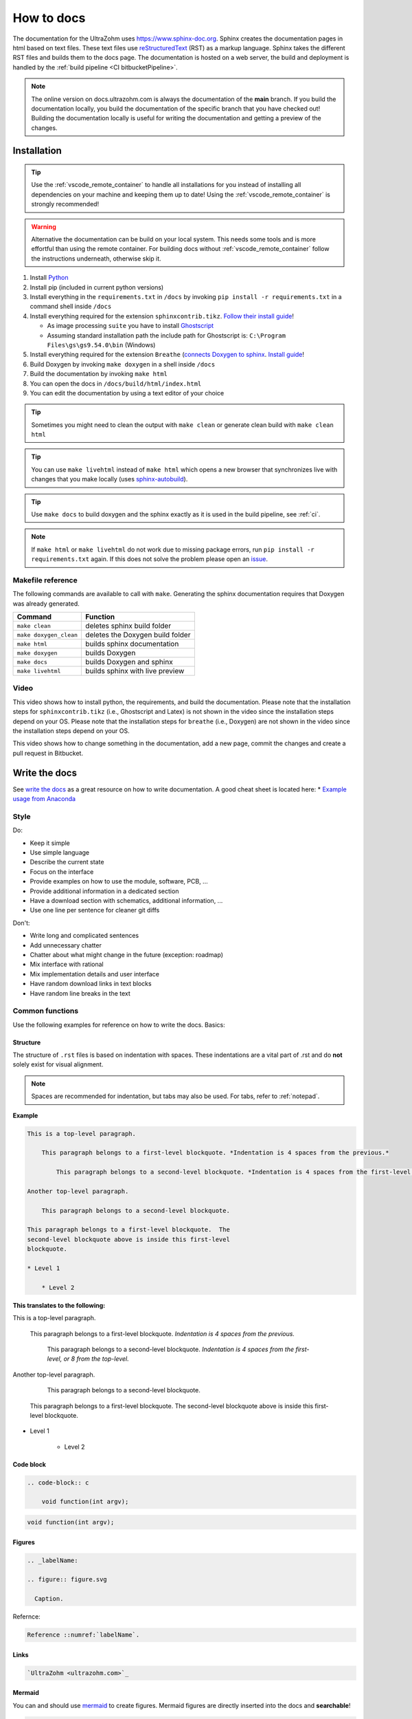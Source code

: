 .. _howToDocs:

===========
How to docs
===========

The documentation for the UltraZohm uses `<https://www.sphinx-doc.org>`_.
Sphinx creates the documentation pages in html based on text files.
These text files use `reStructuredText <https://rest-sphinx-memo.readthedocs.io/en/latest/ReST.html>`_ (RST) as a markup language.
Sphinx takes the different RST files and builds them to the docs page.
The documentation is hosted on a web server, the build and deployment is handled by the :ref:`build pipeline <CI bitbucketPipeline>`.

.. note :: The online version on docs.ultrazohm.com is always the documentation of the **main** branch.
           If you build the documentation locally, you build the documentation of the specific branch that you have checked out!
           Building the documentation locally is useful for writing the documentation and getting a preview of the changes.

Installation
============

.. tip:: Use the :ref:`vscode_remote_container` to handle all installations for you instead of installing all dependencies on your machine and keeping them up to date! Using the :ref:`vscode_remote_container` is strongly recommended!

.. warning:: Alternative the documentation can be build on your local system. This needs some tools and is more effortful than using the remote container.
 For building docs without :ref:`vscode_remote_container` follow the instructions underneath, otherwise skip it.
#. Install `Python <https://www.python.org/>`_ 
#. Install pip (included in current python versions)
#. Install everything in the ``requirements.txt`` in ``/docs`` by invoking ``pip install -r requirements.txt`` in a command shell inside ``/docs``
#. Install everything required for the extension ``sphinxcontrib.tikz``. `Follow their install guide <https://github.com/sphinx-contrib/tikz>`_!
  
   * As image processing ``suite`` you have to install `Ghostscript <https://www.ghostscript.com/>`_
   * Assuming standard installation path the include path for Ghostscript is: ``C:\Program Files\gs\gs9.54.0\bin`` (Windows)

#. Install everything required for the extension ``Breathe`` (`connects Doxygen to sphinx <https://www.doxygen.nl/index.html>`_. `Install guide <https://github.com/michaeljones/breathe>`_!
#. Build Doxygen by invoking ``make doxygen`` in a shell inside ``/docs``
#. Build the documentation by invoking ``make html``
#. You can open the docs in ``/docs/build/html/index.html``
#. You can edit the documentation by using a text editor of your choice

.. tip:: Sometimes you might need to clean the output with ``make clean`` or generate clean build with ``make clean html``

.. tip:: You can use ``make livehtml`` instead of ``make html`` which opens a new browser that synchronizes live with changes that you make locally (uses `sphinx-autobuild <https://github.com/executablebooks/sphinx-autobuild>`_).

.. tip:: Use ``make docs`` to build doxygen and the sphinx exactly as it is used in the build pipeline, see :ref:`ci`.

.. image:: https://images2.imgbox.com/ed/32/B0uTI8EZ_o.gif
  :width: 500
  :align: center
  :alt: Alternative text


.. note:: If ``make html`` or ``make livehtml`` do not work due to missing package errors, run ``pip install -r requirements.txt`` again. If this does not solve the problem please open an `issue <https://bitbucket.org/ultrazohm/ultrazohm_sw/issues>`_.

Makefile reference
******************

The following commands are available to call with ``make``.
Generating the sphinx documentation requires that Doxygen was already generated.

====================== ================================
Command                Function
====================== ================================
``make clean``         deletes sphinx build folder
``make doxygen_clean`` deletes the Doxygen build folder
``make html``          builds sphinx documentation
``make doxygen``       builds Doxygen
``make docs``          builds Doxygen and sphinx
``make livehtml``      builds sphinx with live preview
====================== ================================

Video
*****

This video shows how to install python, the requirements, and build the documentation.
Please note that the installation steps for ``sphinxcontrib.tikz`` (i.e., Ghostscript and Latex) is not shown in the video since the installation steps depend on your OS.
Please note that the installation steps for ``breathe`` (i.e., Doxygen) are not shown in the video since the installation steps depend on your OS.

.. youtube:: dxAlD-VzE0c

This video shows how to change something in the documentation, add a new page, commit the changes and create a pull request in Bitbucket.

.. youtube:: pcG1XMzVDc8

Write the docs
==============

See `write the docs <https://www.writethedocs.org/guide/>`_ as a great resource on how to write documentation.
A good cheat sheet is located here: * `Example usage from Anaconda <https://docs.anaconda.com/restructuredtext/detailed/>`_ 


Style
*****

Do:

* Keep it simple
* Use simple language
* Describe the current state
* Focus on the interface
* Provide examples on how to use the module, software, PCB, ...
* Provide additional information in a dedicated section
* Have a download section with schematics, additional information, ...
* Use one line per sentence for cleaner git diffs

Don't:

* Write long and complicated sentences
* Add unnecessary chatter
* Chatter about what might change in the future (exception: roadmap)
* Mix interface with rational
* Mix implementation details and user interface
* Have random download links in text blocks
* Have random line breaks in the text

Common functions
****************

Use the following examples for reference on how to write the docs.
Basics:

Structure
^^^^^^^^^

The structure of ``.rst`` files is based on indentation with spaces.
These indentations are a vital part of .rst and do **not** solely exist for visual alignment. 

.. note:: Spaces are recommended for indentation, but tabs may also be used. For tabs, refer to :ref:`notepad`.

**Example**

.. code-block:: rst
    
    This is a top-level paragraph.

        This paragraph belongs to a first-level blockquote. *Indentation is 4 spaces from the previous.*

            This paragraph belongs to a second-level blockquote. *Indentation is 4 spaces from the first-level or 8 from the top-level.*

    Another top-level paragraph.

        This paragraph belongs to a second-level blockquote.

    This paragraph belongs to a first-level blockquote.  The
    second-level blockquote above is inside this first-level
    blockquote.
    
    * Level 1
    
        * Level 2
   
**This translates to the following:**

This is a top-level paragraph.

    This paragraph belongs to a first-level blockquote. *Indentation is 4 spaces from the previous.* 

        This paragraph belongs to a second-level blockquote. *Indentation is 4 spaces from the first-level, or 8 from the top-level.*

Another top-level paragraph.

        This paragraph belongs to a second-level blockquote.

    This paragraph belongs to a first-level blockquote.  The
    second-level blockquote above is inside this first-level
    blockquote.
    
* Level 1
    
    * Level 2
   
Code block
^^^^^^^^^^

.. code-block:: rst

    .. code-block:: c

        void function(int argv);

.. code-block:: c

   void function(int argv);


Figures
^^^^^^^

.. code-block:: rst

     .. _labelName:

     .. figure:: figure.svg

       Caption.

Refernce:

.. code-block:: rst

    Reference ::numref:`labelName`.

Links
^^^^^

.. code-block:: rst

    `UltraZohm <ultrazohm.com>`_ 

Mermaid
^^^^^^^

You can and should use `mermaid <https://mermaid-js.github.io/mermaid/#/>`_ to create figures.
Mermaid figures are directly inserted into the docs and **searchable**!

.. code-block:: rst

    .. mermaid::

      graph TD
      A[Text]
      A --> B[More text]


.. mermaid::

  graph TD
  A[Text]
  A --> B[More text]


Tables
^^^^^^

For most information, using a .csv table is preferred:

.. code-block:: rst

    .. csv-table:: table
    :file: path_to_table/table.csv
    :widths: 50 50 50
    :header-rows: 1

Technical details
=================

The UltraZohm project uses the following extensions to sphinx.
All extensions are listed in ``ultrazohm_sw/docs/requirements.txt``.

`sphinx <https://www.sphinx-doc.org/en/master/>`_
 Sphinx-doc is the base software to generate the documentation.

`sphinx_rtd_theme <https://github.com/readthedocs/sphinx_rtd_theme>`_
 The theme of the documentation

`sphinxcontrib-mermaid <https://github.com/mgaitan/sphinxcontrib-mermaid>`_
 Enables to embed `Mermaid <https://mermaid-js.github.io/mermaid/#/>`_ graphs.

`sphinxcontrib.yt <https://github.com/divi255/sphinxcontrib.youtube>`_
 Simple embedding of youtube videos.

`six <https://github.com/benjaminp/six>`_
 Provides compatibility between Python 2 and 3, required by some packages.

`sphinx-autobuild <https://github.com/executablebooks/sphinx-autobuild>`_
 Enable autobuild and reload after changes for local development with ``make livehtml``
 
`sphinx-issues <https://github.com/sloria/sphinx-issues>`_
 Link to issues and pull requests with ``:issue:`51``` and ``:pr:`5```, e.g., issue :issue:`5``
 

`sphinx-copybutton <https://github.com/executablebooks/sphinx-copybutton>`_
  Adds a button to the code blocks that copys the content of the block.
 
`sphinxcontrib-tikz <https://github.com/sphinx-contrib/tikz>`_
  Adds the possibility to write tikz pictures in the documentation.
  Example:

::

   .. tikz:: An Example TikZ Directive with Caption
     :align: left
   
     \draw[thick,rounded corners=8pt]
     (0,0)--(0,2)--(1,3.25)--(2,2)--(2,0)--(0,2)--(2,2)--(0,0)--(2,0);

.. tikz:: An Example TikZ Directive with Caption
  :align: left

  \draw[thick,rounded corners=8pt]
  (0,0)--(0,2)--(1,3.25)--(2,2)--(2,0)--(0,2)--(2,2)--(0,0)--(2,0);

Alternative to using the Tikz extension for complicated tikz pictures: Create a standalone .tex document with the following boiler plate in an folder called ``img`` next the the .rst that includes the picture.
Navigate the the folder of the .tex file using the terminal of the remote container and call ``pdflatex -shell-escape FILE.tex``.
This generates a .svg from the .tex file that can be included as a regular figure.
Add the .tex **and** the .svg to git since this is currently a manual process.

.. code-block: tex

   \documentclass[crop,tikz,convert={outext=.svg,command=\unexpanded{pdf2svg \infile\space\outfile}},multi=false]{standalone}[2012/04/13]
   \usepackage{tikz}
   \usepackage{pgfplots}
   \begin{document}
   \begin{tikzpicture}[]
   
   \end{tikzpicture}
   \end{document}

`breathe <https://github.com/michaeljones/breathe>`_
  Adds Doxygen documentation to sphinx.
  See their list of `directives <https://breathe.readthedocs.io/en/latest/directives.html>`_.
  The most common directives are ``doxygenfunction``, ``doxygenstruct``, ``doxygentypedef``, ``doxygendefine``.
  See `doxygen documentation <https://www.doxygen.nl/manual/docblocks.html>`_ for how to write Doxygen comments.

.. _doxygen:

Doxygen
=======

Write Doxygen comments to header files that document the API.
Example:

.. code-block:: c

   /**
    * @brief Converts a signed fixed-point value that is stored as a signed 32-bit integer value to a float.
    *        This function should only be used directly after reading the int32_t variable from AXI!
    * 
    * @param data Fixed point value stored as a signed 32-bit integer that is read from AXI.
    * @param number_of_fractional_bits Number of fractional bits of the data, 31-number_of_fractional_bits is the number of integer bits.
    * @return float 
    */
   static inline float uz_convert_sfixed_to_float(int32_t data, int number_of_fractional_bits) {
    uz_assert(number_of_fractional_bits>=0);
    return (ldexpf((float) data, -number_of_fractional_bits));
   }

Adding the following line to a docs page:

.. code-block:: rst

   .. doxygenfunction:: uz_convert_sfixed_to_float

Generates the following ouput in the docs:

.. figure:: img/doxygen_sample_output.png
   :scale: 70
   :align: center

   Example output of Breathe.

Examples in docs:
 - :ref:`HAL`
 - :ref:`AXI_testIP`

.. tip:: Note that all types that are used in the function arguments have to be documented, e.g., typedefed variables (see :ref:`AXI_testIP`).

Known Issues
============

.. _notepad:

Compatibility issue with Notepad++ and .rst files 
*************************************************

.. warning:: This is not recommended! Use the :ref:`vscode_remote_container` instead!

* If u edit ``.rst`` files in the UltraZohm documentation, an issue whilst using the tabulator key in Notepad++ can occur.

  - If you align the command with the tabulator key in Notepad++, everything looks as its supposed to.

  .. image:: ./img/Notepad_tabulator.png

  - However, if you open the saved file with the tabulator alignment in the normal windows editor, the following is visible.

  .. image:: ./img/Editor_tabulator.png

  - This wrong alignment via Notepad++ leads to the following error whilst executing **make html**. You can see the misalignment highlighted in green.

  .. image:: ./img/CMD_tabulator.png
  
  

* To fix this issue, you can do the following:

  1. In Notepad++ go to **Settings** → **Settings** → **Language**
  2. On the right sight, check the box **Replace by space** (Durch Leerzeichen ersetzen) and set the **Tab size** to i.e. 4. 
     4 spaces is the standard indentation size for different levels. 

  .. image:: ./img/Notepad_fix.png
  